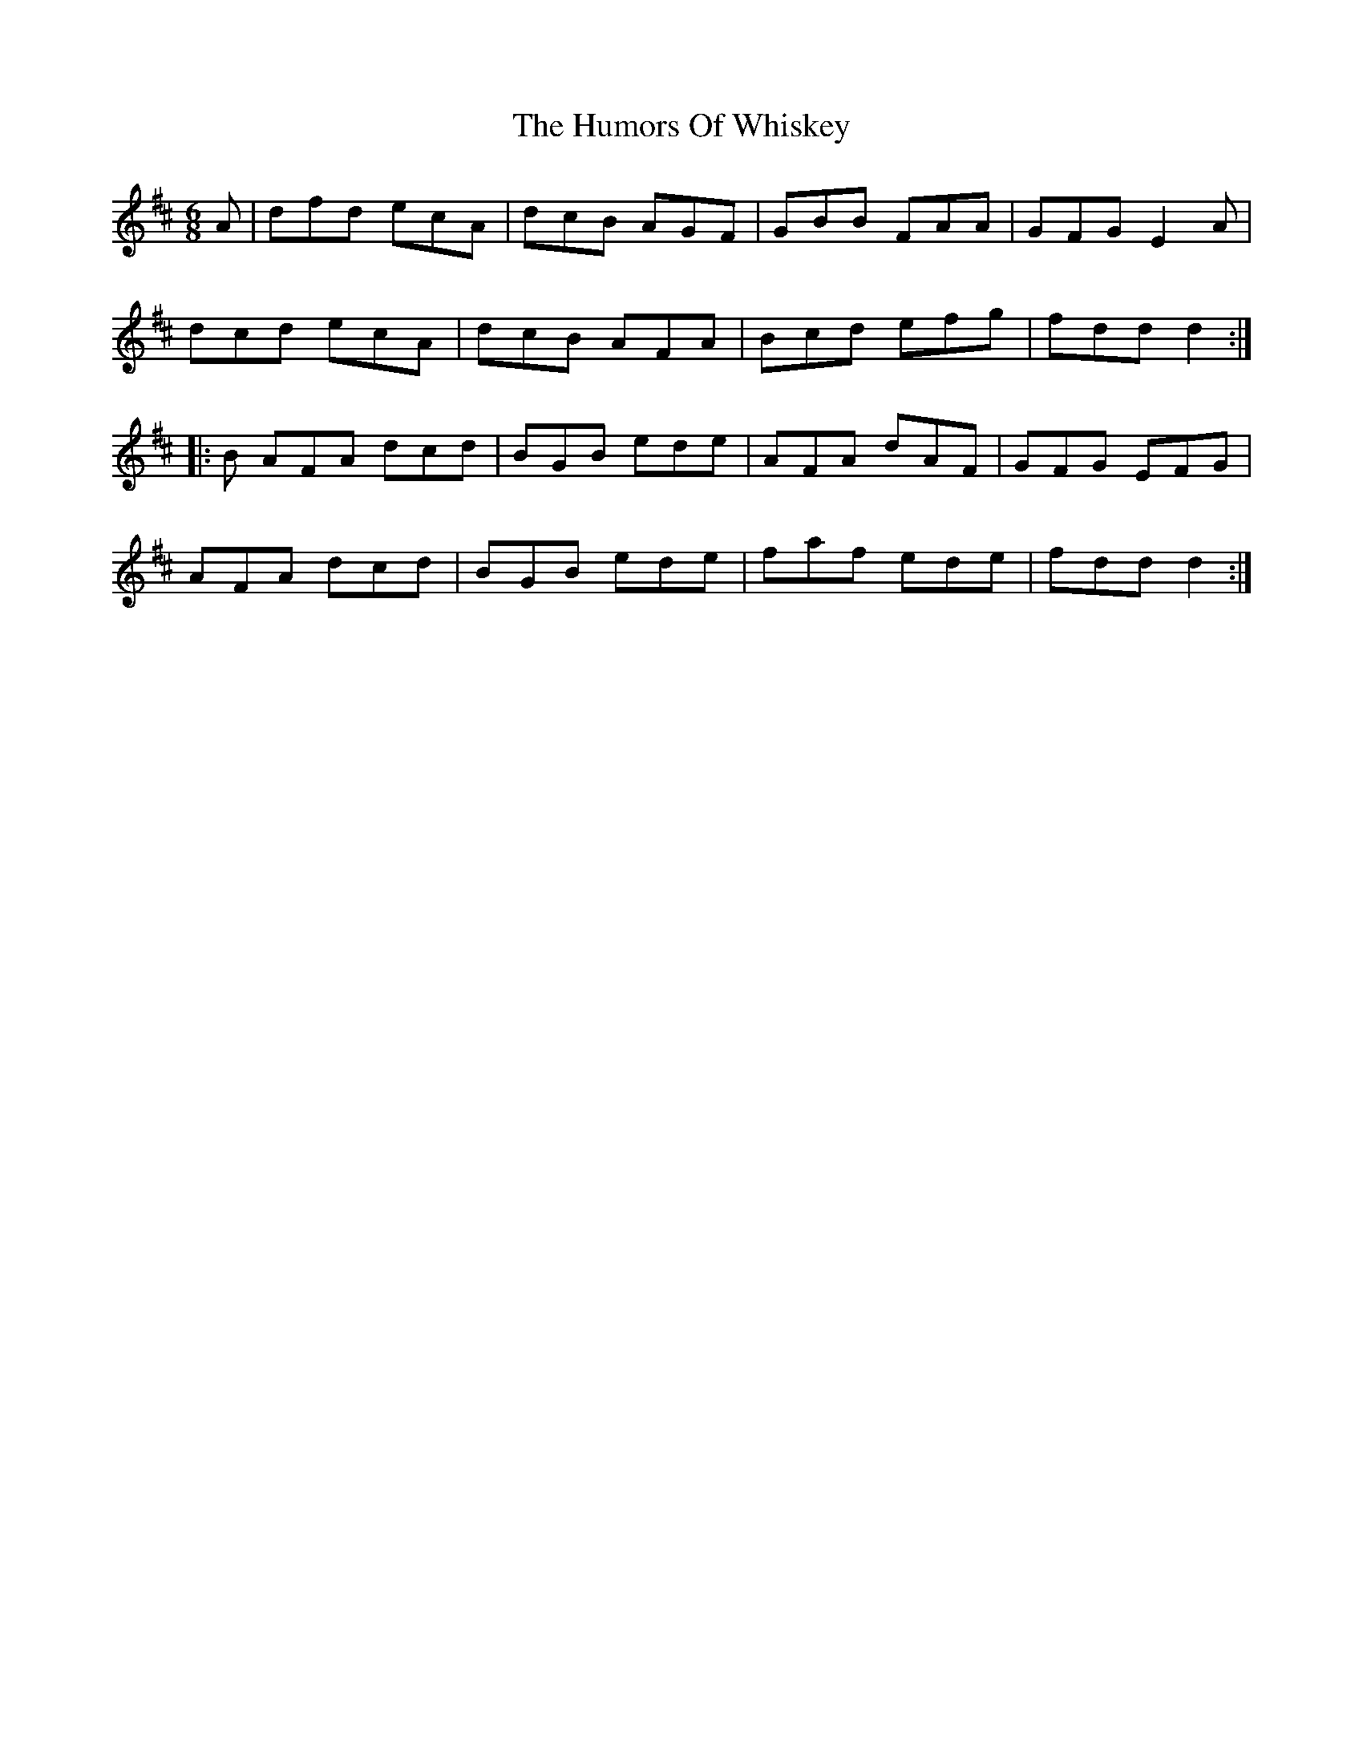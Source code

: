 X: 1
T: Humors Of Whiskey, The
Z: Moxhe
S: https://thesession.org/tunes/14877#setting27479
R: jig
M: 6/8
L: 1/8
K: Dmaj
A|dfd ecA|dcB AGF|GBB FAA|GFG E2A|
dcd ecA|dcB AFA|Bcd efg|fdd d2:|
|:B AFA dcd|BGB ede|AFA dAF|GFG EFG|
AFA dcd|BGB ede|faf ede|fdd d2:|
